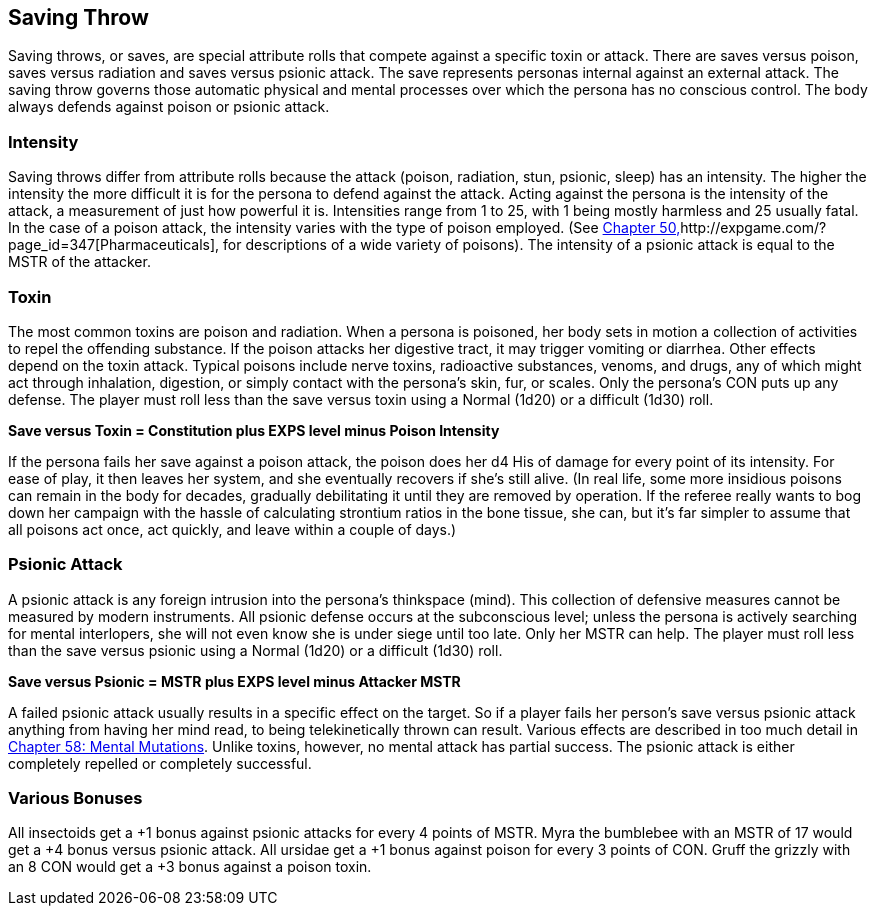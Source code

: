 == Saving Throw

Saving throws, or saves, are special attribute rolls that compete against a specific toxin or attack.
There are saves versus poison, saves versus radiation and saves versus psionic attack.
The save represents personas internal against an external attack.
The saving throw governs those  automatic physical and mental processes over which the persona has no conscious control.
The body always defends against poison or psionic attack.

=== Intensity
Saving throws differ from attribute rolls because the attack (poison, radiation, stun, psionic, sleep) has an intensity.
The higher the intensity the more difficult it is for the persona to defend against the attack.
Acting against the persona is the intensity of the attack, a measurement of just how powerful it is.
Intensities range from 1 to 25, with 1 being mostly harmless and 25 usually fatal.
In the case of a poison attack, the intensity varies with the type of poison employed.
(See http://expgame.com/?page_id=347[Chapter 50,]http://expgame.com/?page_id=347[Pharmaceuticals], for descriptions of a wide variety of poisons).
The intensity of a psionic attack is equal to the MSTR of the attacker.

=== Toxin
The most common toxins are poison and radiation.
When a persona is poisoned, her body sets in motion a collection of activities to repel the offending substance.
If the poison attacks her digestive tract, it may trigger vomiting or diarrhea.
Other effects depend on the toxin attack.
Typical poisons include nerve toxins, radioactive substances, venoms, and drugs, any of which might act through inhalation, digestion, or simply contact with the persona's skin, fur, or scales.
Only the persona's CON puts up any defense.
The player must roll less than the save versus toxin using a Normal (1d20) or a difficult (1d30) roll.


*Save versus Toxin = Constitution plus EXPS level minus Poison Intensity*

If the persona fails her save against a poison attack, the poison does her d4 His of damage for every point of its intensity.
For ease of play, it then leaves her system, and she eventually recovers if she's still alive.
(In real life, some more insidious poisons can remain in the body for decades, gradually debilitating it until they are removed by operation.
If the referee really wants to bog down her campaign with the hassle of calculating strontium ratios in the bone tissue, she can, but it's far simpler to assume that all poisons act once, act quickly, and leave within a couple of days.)

=== Psionic Attack
A psionic attack is any foreign intrusion into the persona's thinkspace (mind).
This collection of defensive measures cannot be measured by modern instruments.
All psionic defense  occurs at the subconscious level;
unless the persona is actively searching for mental interlopers, she will not even know she is under siege until too late.
Only her MSTR can help.
The player must roll less than the save versus psionic using a Normal (1d20) or a difficult (1d30) roll.


*Save versus Psionic = MSTR plus EXPS level minus Attacker MSTR*

A failed psionic attack usually results in a specific effect on the target.
So if a player fails her person's save versus psionic attack anything from having her mind read, to being telekinetically thrown can result.
Various effects are described in too much detail in http://expgame.com/?page_id=364[Chapter 58: Mental Mutations].
Unlike toxins, however, no mental attack has partial success.
The psionic attack is either completely repelled or completely successful.

=== Various Bonuses
All insectoids get a +1 bonus against psionic attacks for every 4 points of MSTR.
Myra the bumblebee with an MSTR of 17 would get a +4 bonus versus psionic attack.
All ursidae get a +1 bonus against poison for every 3 points of CON.
Gruff the grizzly with an 8 CON would get a +3 bonus against a poison toxin.

